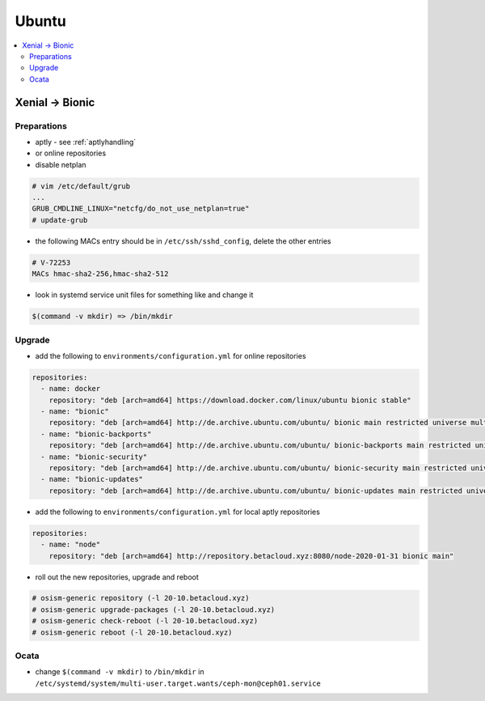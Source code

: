 ======
Ubuntu
======

.. contents::
   :local:

Xenial -> Bionic
================

Preparations
------------

* aptly - see :ref:`aptlyhandling`
* or online repositories
* disable netplan

.. code-block:: console

   # vim /etc/default/grub
   ...
   GRUB_CMDLINE_LINUX="netcfg/do_not_use_netplan=true"
   # update-grub

* the following MACs entry should be in ``/etc/ssh/sshd_config``, delete the other entries

.. code-block:: console

   # V-72253
   MACs hmac-sha2-256,hmac-sha2-512

* look in systemd service unit files for something like and change it

.. code-block:: console

   $(command -v mkdir) => /bin/mkdir

Upgrade
-------

* add the following to ``environments/configuration.yml`` for online repositories

.. code-block:: console

   repositories:
     - name: docker
       repository: "deb [arch=amd64] https://download.docker.com/linux/ubuntu bionic stable"
     - name: "bionic"
       repository: "deb [arch=amd64] http://de.archive.ubuntu.com/ubuntu/ bionic main restricted universe multiverse"
     - name: "bionic-backports"
       repository: "deb [arch=amd64] http://de.archive.ubuntu.com/ubuntu/ bionic-backports main restricted universe multiverse"
     - name: "bionic-security"
       repository: "deb [arch=amd64] http://de.archive.ubuntu.com/ubuntu/ bionic-security main restricted universe multiverse"
     - name: "bionic-updates"
       repository: "deb [arch=amd64] http://de.archive.ubuntu.com/ubuntu/ bionic-updates main restricted universe multiverse"

* add the following to ``environments/configuration.yml`` for local aptly repositories

.. code-block:: console

   repositories:
     - name: "node"
       repository: "deb [arch=amd64] http://repository.betacloud.xyz:8080/node-2020-01-31 bionic main"

* roll out the new repositories, upgrade and reboot

.. code-block:: console

   # osism-generic repository (-l 20-10.betacloud.xyz)
   # osism-generic upgrade-packages (-l 20-10.betacloud.xyz)
   # osism-generic check-reboot (-l 20-10.betacloud.xyz)
   # osism-generic reboot (-l 20-10.betacloud.xyz)

Ocata
-----

* change ``$(command -v mkdir)`` to ``/bin/mkdir`` in ``/etc/systemd/system/multi-user.target.wants/ceph-mon@ceph01.service``